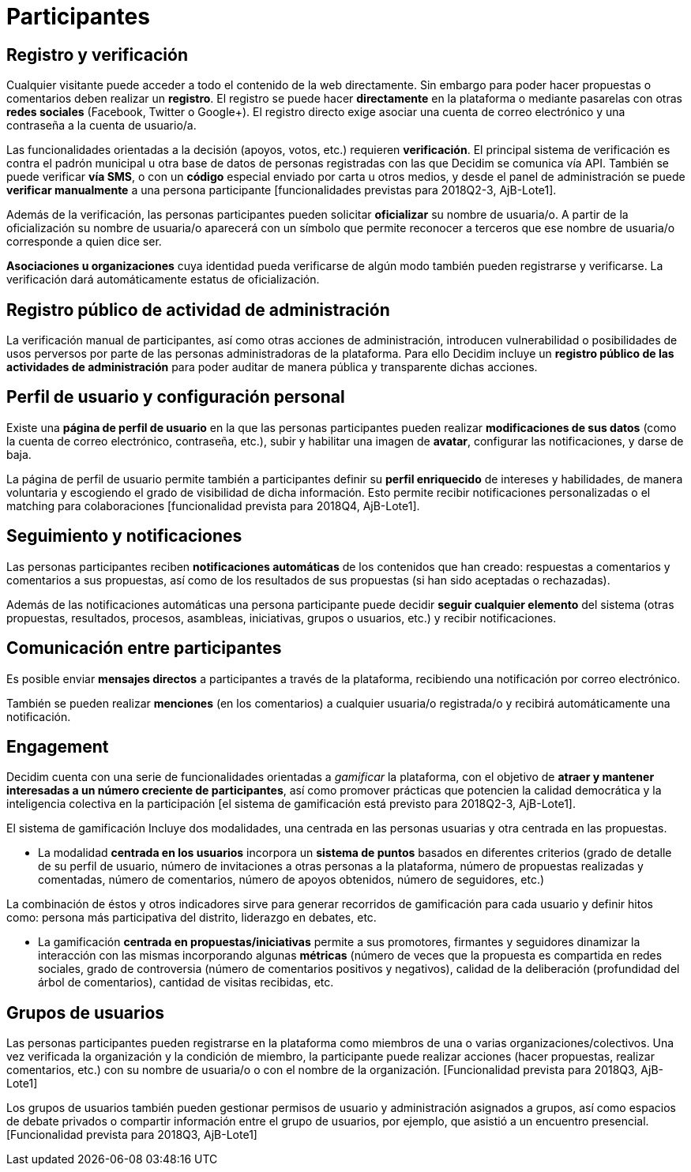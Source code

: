 = Participantes

== Registro y verificación

Cualquier visitante puede acceder a todo el contenido de la web directamente. Sin embargo para poder hacer propuestas o comentarios deben realizar un *registro*. El registro se puede hacer *directamente* en la plataforma o mediante pasarelas con otras *redes sociales* (Facebook, Twitter o Google+). El registro directo exige asociar una cuenta de correo electrónico y una contraseña a la cuenta de usuario/a.

Las funcionalidades orientadas a la decisión (apoyos, votos, etc.) requieren *verificación*. El principal sistema de verificación es contra el padrón municipal u otra base de datos de personas registradas con las que Decidim se comunica vía API. También se puede verificar *vía SMS*, o con un *código* especial enviado por carta u otros medios, y desde el panel de administración se puede *verificar manualmente* a una persona participante [funcionalidades previstas para 2018Q2-3, AjB-Lote1].

Además de la verificación, las personas participantes pueden solicitar *oficializar* su nombre de usuaria/o. A partir de la oficialización su nombre de usuaria/o aparecerá con un símbolo que permite reconocer a terceros que ese nombre de usuaria/o corresponde a quien dice ser.

*Asociaciones u organizaciones* cuya identidad pueda verificarse de algún modo también pueden registrarse y verificarse. La verificación dará automáticamente estatus de oficialización.

== Registro público de actividad de administración

La verificación manual de participantes, así como otras acciones de administración, introducen vulnerabilidad o posibilidades de usos perversos por parte de las personas administradoras de la plataforma. Para ello Decidim incluye un *registro público de las actividades de administración* para poder auditar de manera pública y transparente dichas acciones.

== Perfil de usuario y configuración personal

Existe una *página de perfil de usuario* en la que las personas participantes pueden realizar *modificaciones de sus datos* (como la cuenta de correo electrónico, contraseña, etc.), subir y habilitar una imagen de *avatar*, configurar las notificaciones, y darse de baja.

La página de perfil de usuario permite también a participantes definir su *perfil enriquecido* de intereses y habilidades, de manera voluntaria y escogiendo el grado de visibilidad de dicha información. Esto permite recibir notificaciones personalizadas o el matching para colaboraciones [funcionalidad prevista para 2018Q4, AjB-Lote1].

== Seguimiento y notificaciones

Las personas participantes reciben *notificaciones automáticas* de los contenidos que han creado: respuestas a comentarios y comentarios a sus propuestas, así como de los resultados de sus propuestas (si han sido aceptadas o rechazadas).

Además de las notificaciones automáticas una persona participante puede decidir *seguir cualquier elemento* del sistema (otras propuestas, resultados, procesos, asambleas, iniciativas, grupos o usuarios, etc.) y recibir notificaciones.

== Comunicación entre participantes

Es posible enviar *mensajes directos* a participantes a través de la plataforma, recibiendo una notificación por correo electrónico.

También se pueden realizar *menciones* (en los comentarios) a cualquier usuaria/o registrada/o y recibirá automáticamente una notificación.

== Engagement

Decidim cuenta con una serie de funcionalidades orientadas a _gamificar_ la plataforma, con el objetivo de *atraer y mantener interesadas a un número creciente de participantes*, así como promover prácticas que potencien la calidad democrática y la inteligencia colectiva en la participación [el sistema de gamificación está previsto para 2018Q2-3, AjB-Lote1].

El sistema de gamificación Incluye dos modalidades, una centrada en las personas usuarias y otra centrada en las propuestas.

* La modalidad *centrada en los usuarios* incorpora un *sistema de puntos* basados en diferentes criterios (grado de detalle de su perfil de usuario, número de invitaciones a otras personas a la plataforma, número de propuestas realizadas y comentadas, número de comentarios, número de apoyos obtenidos, número de seguidores, etc.)

La combinación de éstos y otros indicadores sirve para generar recorridos de gamificación para cada usuario y definir hitos como: persona más participativa del distrito, liderazgo en debates, etc.

* La gamificación *centrada en propuestas/iniciativas* permite a sus promotores, firmantes y seguidores dinamizar la interacción con las mismas incorporando algunas *métricas* (número de veces que la propuesta es compartida en redes sociales, grado de controversia (número de comentarios positivos y negativos), calidad de la deliberación (profundidad del árbol de comentarios), cantidad de visitas recibidas, etc.

== Grupos de usuarios

Las personas participantes pueden registrarse en la plataforma como miembros de una o varias organizaciones/colectivos. Una vez verificada la organización y la condición de miembro, la participante puede realizar acciones (hacer propuestas, realizar comentarios, etc.) con su nombre de usuaria/o o con el nombre de la organización. [Funcionalidad prevista para 2018Q3, AjB-Lote1]

Los grupos de usuarios también pueden gestionar permisos de usuario y administración asignados a grupos, así como espacios de debate privados o compartir información entre el grupo de usuarios, por ejemplo, que asistió a un encuentro presencial. [Funcionalidad prevista para 2018Q3, AjB-Lote1]
